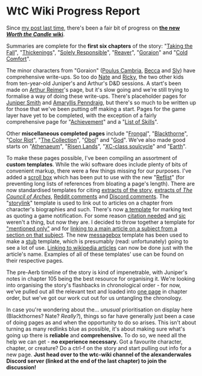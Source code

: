 :PROPERTIES:
:Author: The_Wadapan
:Score: 27
:DateUnix: 1543789096.0
:DateShort: 2018-Dec-03
:END:

* WtC Wiki Progress Report
  :PROPERTIES:
  :CUSTOM_ID: wtc-wiki-progress-report
  :END:
Since [[https://www.reddit.com/r/rational/comments/9yc1dm/rt_worth_the_candle_ch_135137_holding_krinrael/ea1e93v][my post last time]], there's been a fair bit of progress on *[[https://worththecandle.wikia.com/wiki/Worth_the_Candle_Wiki][the new /Worth the Candle/ wiki]]*.

Summaries are complete for the *first six chapters* of the story: "[[https://worththecandle.wikia.com/wiki/Taking_the_Fall][Taking the Fall]]", "[[https://worththecandle.wikia.com/wiki/Thickenings][Thickenings]]", "[[https://worththecandle.wikia.com/wiki/Solely_Responsible][Solely Responsible]]", "[[https://worththecandle.wikia.com/wiki/Reaver][Reaver]]", "[[https://worththecandle.wikia.com/wiki/Goraion][Goraion]]" and "[[https://worththecandle.wikia.com/wiki/Cold_Comfort][Cold Comfort]]".

The minor characters from "Goraion" ([[https://worththecandle.wikia.com/wiki/Poulus_Cambria][Poulus Cambria]], [[https://worththecandle.wikia.com/wiki/Becca][Becca]] and [[https://worththecandle.wikia.com/wiki/Sly][Sly]]) have comprehensive write-ups. So too do [[https://worththecandle.wikia.com/wiki/Nate][Nate]] and [[https://worththecandle.wikia.com/wiki/Ricky][Ricky]], the two other kids from ten-year-old Juniper's and Arthur's D&D sessions. A start's been made on [[https://worththecandle.wikia.com/wiki/Arthur_Reimer][Arthur Reimer]]'s page, but it's slow going and we're still trying to formalise a way of doing these write-ups. There's placeholder pages for [[https://worththecandle.wikia.com/wiki/Juniper%20Smith][Juniper Smith]] and [[https://worththecandle.wikia.com/wiki/Amaryllis_Penndraig][Amaryllis Penndraig]], but there's so much to be written up for those that we've been putting off making a start. Pages for the game layer have yet to be completed, with the exception of a fairly comprehensive page for "[[https://worththecandle.wikia.com/wiki/Achievement][Achievement]]" and a "[[https://worththecandle.wikia.com/wiki/List_of_Skills][List of Skills]]".

Other *miscellaneous completed pages* include "[[https://worththecandle.wikia.com/wiki/Frongal][Frongal]]", "[[https://worththecandle.wikia.com/wiki/Blackthorne][Blackthorne]]", "[[https://worththecandle.wikia.com/wiki/Color_Riot][Color Riot]]", "[[https://worththecandle.wikia.com/wiki/The_Collection][The Collection]]", "[[https://worththecandle.wikia.com/wiki/Obol][Obol]]" and "[[https://worththecandle.wikia.com/wiki/God][God]]". We've also made good starts on "[[https://worththecandle.wikia.com/wiki/Athenaeum][Athenaeum]]", "[[https://worththecandle.wikia.com/wiki/Risen_Lands][Risen Lands]]", "[[https://worththecandle.wikia.com/wiki/XC-class_soulcycle][XC-class soulcycle]]" and "[[https://worththecandle.wikia.com/wiki/Earth][Earth]]".

To make these pages possible, I've been compiling an assortment of *custom templates*. While the wiki software does include plenty of bits of convenient markup, there were a few things missing for our purposes. I've added a [[https://worththecandle.wikia.com/wiki/Template:Scroll_Box][scroll box]] which has been put to use with the new "[[https://worththecandle.wikia.com/wiki/Template:Reflist][Reflist]]" (for preventing long lists of references from bloating a page's length). There are now standardised templates for citing [[https://worththecandle.wikia.com/wiki/Template:Wtc][extracts of the story]], [[https://worththecandle.wikia.com/wiki/Template:Tcoa][extracts of /The Council of Arches/]], [[https://worththecandle.wikia.com/wiki/Template:Reddit][Reddit comments]] and [[https://worththecandle.wikia.com/wiki/Template:Discord][Discord comments]]. The "[[https://worththecandle.wikia.com/wiki/Template:Storylink][storylink]]" template is used to link out to articles on a chapter from character's biographies and such. There's now [[https://worththecandle.wikia.com/wiki/Template:Gt][a template]] for marking text as quoting a game notification. For some reason [[https://worththecandle.wikia.com/wiki/Template:Cite][citation needed]] and [[https://worththecandle.wikia.com/wiki/Template:Sic][sic]] weren't a thing, but now they are. I decided to throw together a template for [[https://worththecandle.wikia.com/wiki/Template:Mentioned]["mentioned only"]] and for [[https://worththecandle.wikia.com/wiki/Template:Main][linking to a main article on a subject from a section on that subject]]. The new [[https://worththecandle.wikia.com/wiki/Template:Messagebox][messagebox]] template has been used to make a [[https://worththecandle.wikia.com/wiki/Template:Stub][stub]] template, which is presumably (read: unfortunately) going to see a lot of use. [[https://worththecandle.wikia.com/wiki/Template:W][Linking to wikipedia articles]] can now be done just with the article's name. Examples of all of these templates' use can be found on their respective pages.

The pre-Aerb timeline of the story is kind of impenetrable, with Juniper's notes in chapter 105 being the best resource for organising it. We're looking into organising the story's flashbacks in chronological order - for now, we've pulled out all the relevant text and loaded into [[https://worththecandle.wikia.com/wiki/Flashback/src][one page]] in chapter order, but we've got our work cut out for us untangling the chronology.

In case you're wondering about the... /unusual/ prioritisation on display here (Blackthornes? Nate? /Really?/), things so far have generally just been a case of doing pages as and when the opportunity to do so arises. This isn't about turning as many redlinks blue as possible, it's about making sure what's going up there is *reliable* and *comprehensive.* To do so, we need all the help we can get - *no experience necessary.* Got a favourite character, chapter, or creature? Do a ctrl-f on the story and start pulling out info for a new page. *Just head over to the wtc-wiki channel of the alexanderwales Discord server (linked at the end of the last chapter) to join the discussion!*